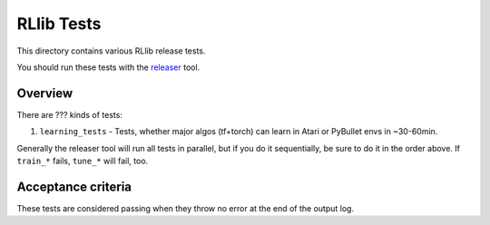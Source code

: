 RLlib Tests
===========

This directory contains various RLlib release tests.

You should run these tests with the `releaser <https://github.com/ray-project/releaser>`_ tool.

Overview
--------
There are ??? kinds of tests:

1. ``learning_tests`` - Tests, whether major algos (tf+torch) can learn in Atari or PyBullet envs in ~30-60min.

Generally the releaser tool will run all tests in parallel, but if you do
it sequentially, be sure to do it in the order above. If ``train_*`` fails,
``tune_*`` will fail, too.

Acceptance criteria
-------------------
These tests are considered passing when they throw no error at the end of
the output log.
